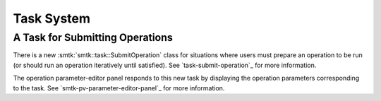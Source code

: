 Task System
-----------

A Task for Submitting Operations
~~~~~~~~~~~~~~~~~~~~~~~~~~~~~~~~

There is a new :smtk:`smtk::task::SubmitOperation` class for
situations where users must prepare an operation to be run
(or should run an operation iteratively until satisfied).
See `task-submit-operation`_ for more information.

The operation parameter-editor panel responds to this new
task by displaying the operation parameters corresponding
to the task.
See `smtk-pv-parameter-editor-panel`_ for more information.
